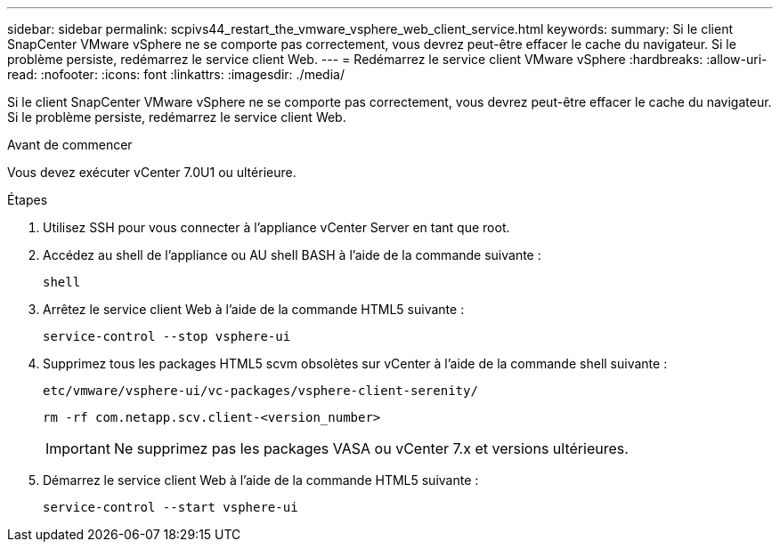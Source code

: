 ---
sidebar: sidebar 
permalink: scpivs44_restart_the_vmware_vsphere_web_client_service.html 
keywords:  
summary: Si le client SnapCenter VMware vSphere ne se comporte pas correctement, vous devrez peut-être effacer le cache du navigateur. Si le problème persiste, redémarrez le service client Web. 
---
= Redémarrez le service client VMware vSphere
:hardbreaks:
:allow-uri-read: 
:nofooter: 
:icons: font
:linkattrs: 
:imagesdir: ./media/


[role="lead"]
Si le client SnapCenter VMware vSphere ne se comporte pas correctement, vous devrez peut-être effacer le cache du navigateur. Si le problème persiste, redémarrez le service client Web.

.Avant de commencer
Vous devez exécuter vCenter 7.0U1 ou ultérieure.

.Étapes
. Utilisez SSH pour vous connecter à l'appliance vCenter Server en tant que root.
. Accédez au shell de l'appliance ou AU shell BASH à l'aide de la commande suivante :
+
`shell`

. Arrêtez le service client Web à l'aide de la commande HTML5 suivante :
+
`service-control --stop vsphere-ui`

. Supprimez tous les packages HTML5 scvm obsolètes sur vCenter à l'aide de la commande shell suivante :
+
`etc/vmware/vsphere-ui/vc-packages/vsphere-client-serenity/`

+
`rm -rf com.netapp.scv.client-<version_number>`

+

IMPORTANT: Ne supprimez pas les packages VASA ou vCenter 7.x et versions ultérieures.

. Démarrez le service client Web à l'aide de la commande HTML5 suivante :
+
`service-control --start vsphere-ui`


